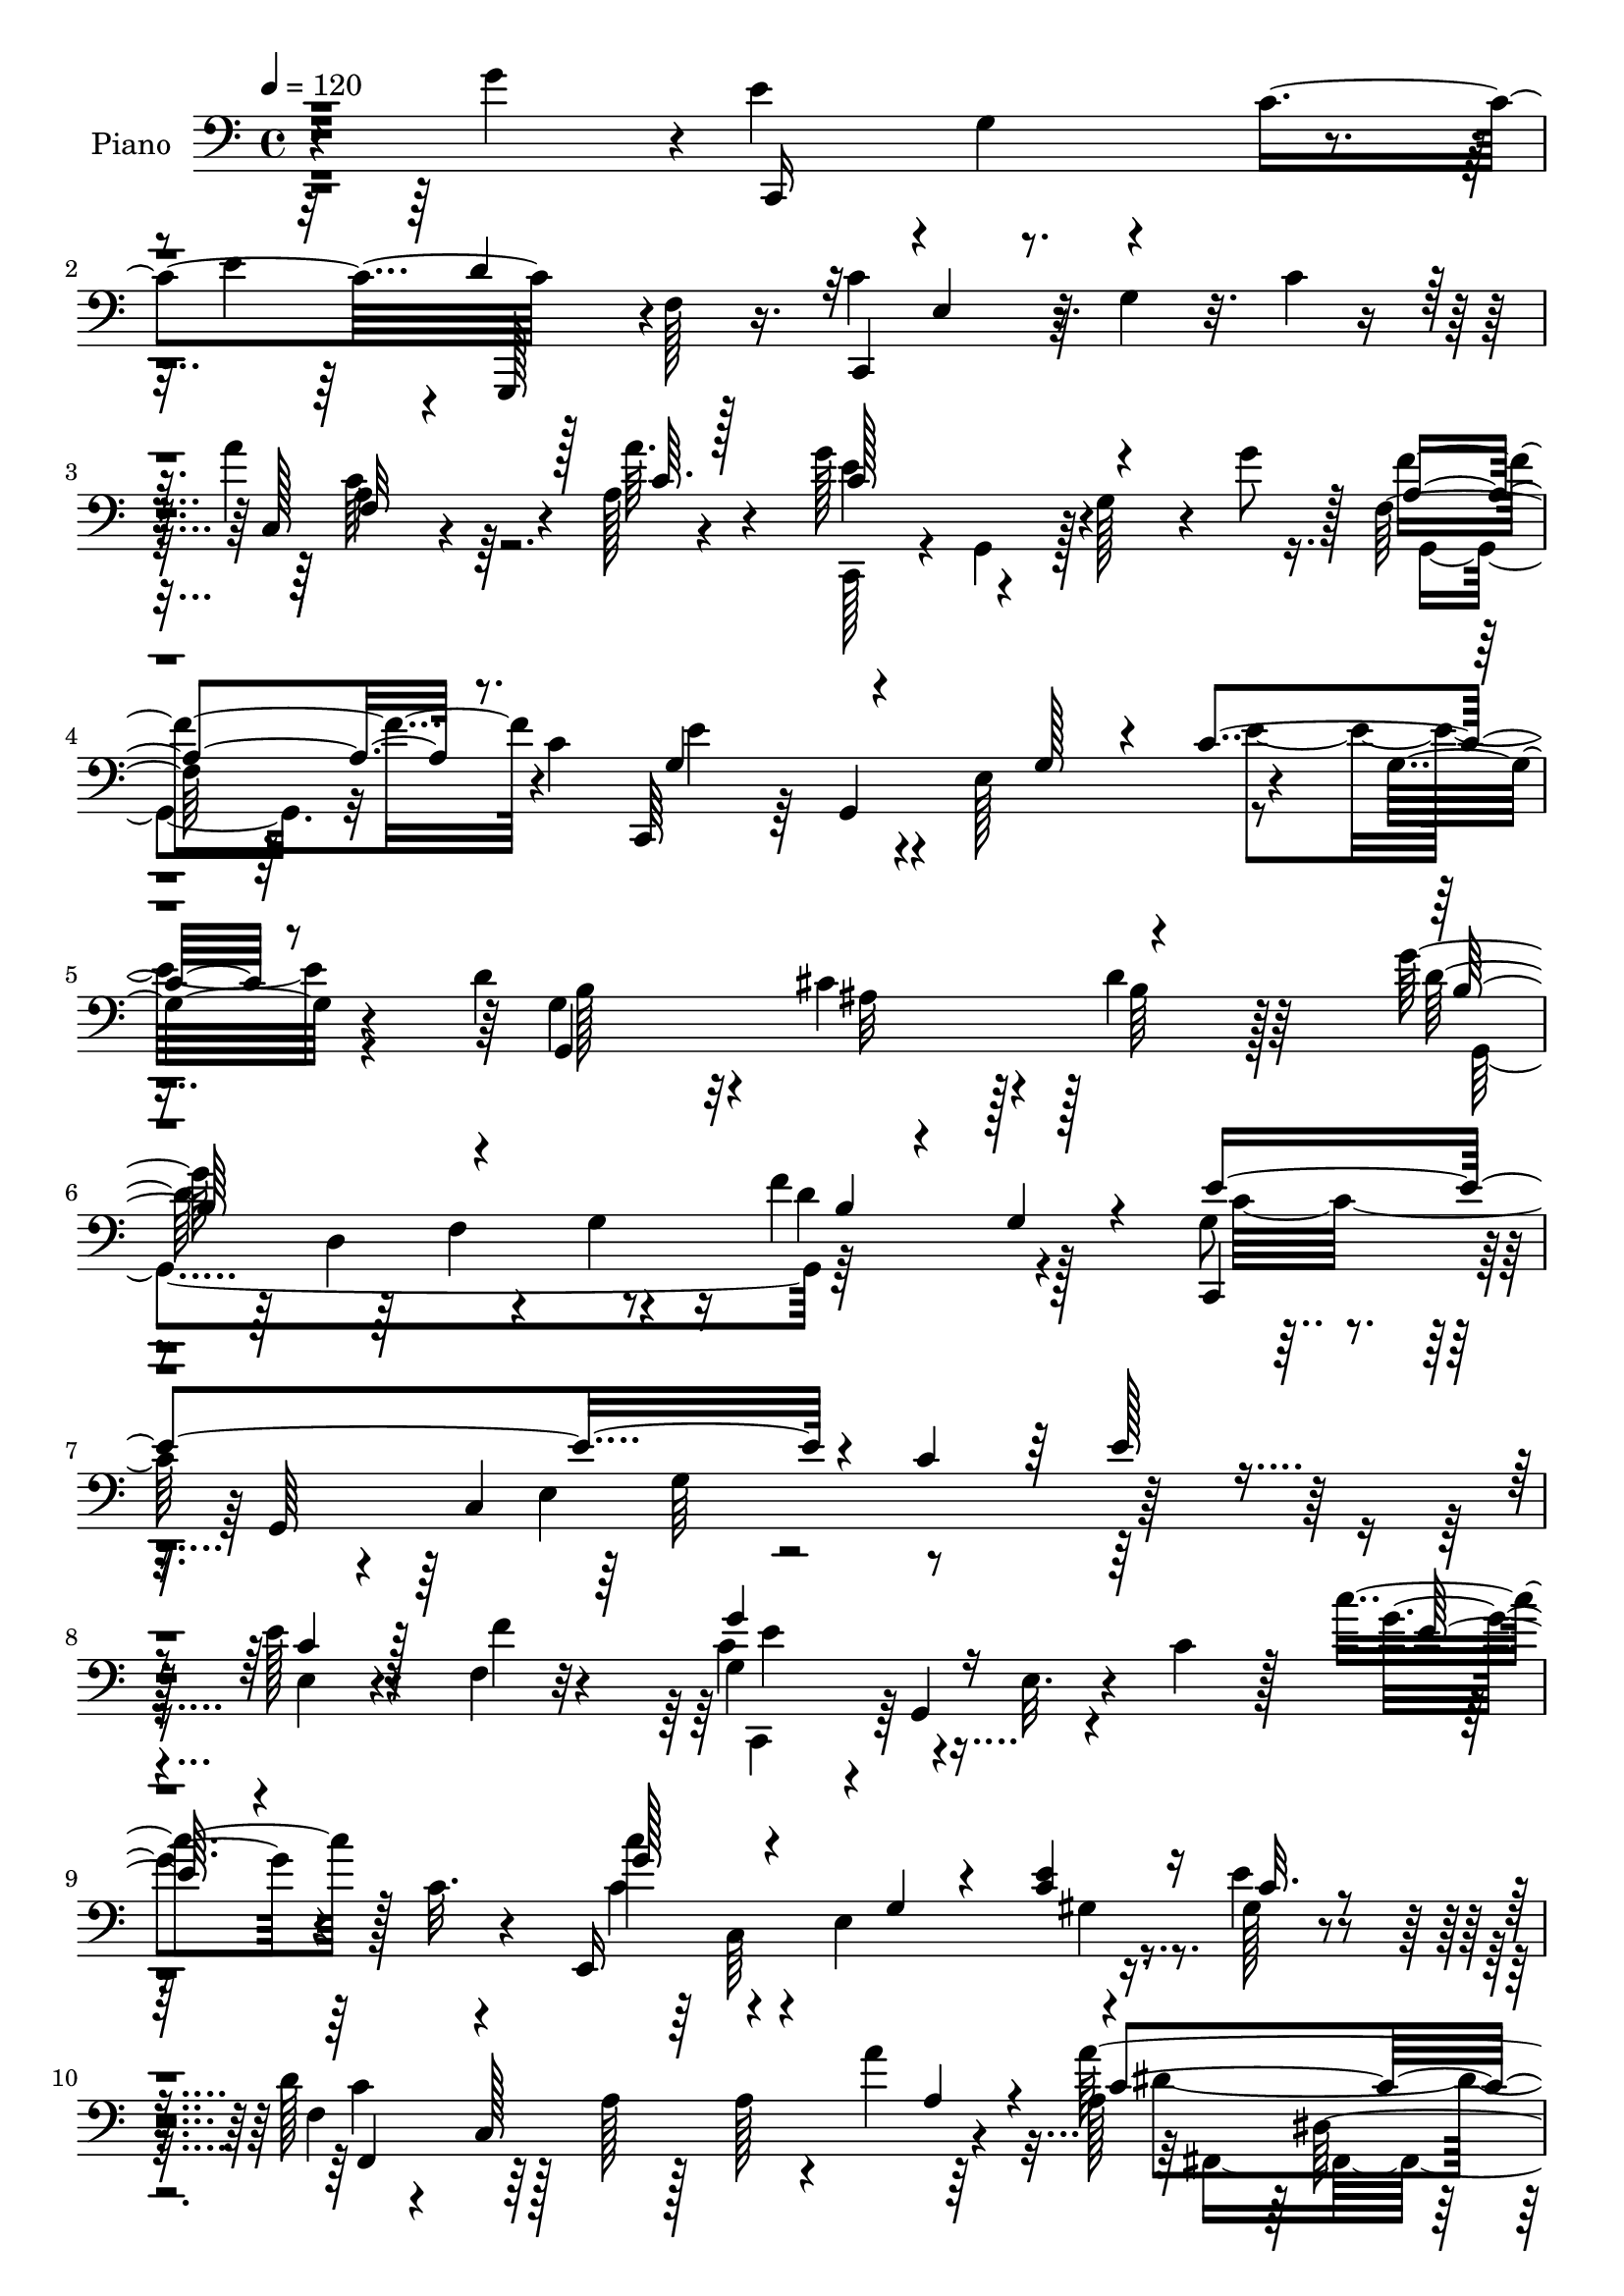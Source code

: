 % Lily was here -- automatically converted by c:/Program Files (x86)/LilyPond/usr/bin/midi2ly.py from output/midi/dh181pn.mid
\version "2.14.0"

\layout {
  \context {
    \Voice
    \remove "Note_heads_engraver"
    \consists "Completion_heads_engraver"
    \remove "Rest_engraver"
    \consists "Completion_rest_engraver"
  }
}

trackAchannelA = {


  \key c \major
    
  \time 4/4 
  

  \key c \major
  
  \tempo 4 = 120 
  
  % [MARKER] Hd105Pn   
  
}

trackA = <<
  \context Voice = voiceA \trackAchannelA
>>


trackBchannelA = {
  
  \set Staff.instrumentName = "Piano"
  
}

trackBchannelB = \relative c {
  r4*98/96 g''4*134/96 r4*2/96 e4*56/96 r4*1/96 g,4*34/96 r4*16/96 c4*113/96 
  r128*17 f,128*11 r16. c'4*101/96 r64 g4*31/96 r32. c4*11/96 r8 a'4*41/96 
  r4*23/96 a,128*7 r4*47/96 g'128*25 r4*37/96 g,128*13 r4*13/96 g'8 
  r128 f,64*5 r64*5 c'4*167/96 r4*7/96 e,128*35 r4*50/96 g32. r4*43/96 d'4*101/96 
  r4*10/96 cis4*100/96 r4*5/96 d4*44/96 r64*11 g128*35 r64 f,4*61/96 
  r4*37/96 f'4*68/96 r128*17 g,8 r4*19/96 g,64*39 r32*17 e''128*5 
  r4*41/96 f,4*10/96 r32*5 g4*44/96 r4*8/96 g,4*67/96 r4*26/96 c'4*31/96 
  r128*5 c'4*44/96 r128 c,32. r4*34/96 e,,16*9 r16. e''4*22/96 
  r4*38/96 d128*25 r128*9 a128*7 r128*7 a r4*28/96 a'4*55/96 r64*7 a,128*25 
  r4*31/96 fis4*103/96 dis'4*47/96 r4*8/96 a4*20/96 r128*13 g128*27 
  r4*28/96 e4*115/96 r4*38/96 g128*15 r4*13/96 g'64*9 r4*1/96 g,,,4*125/96 
  r4*49/96 d'''32*7 r4*50/96 c32*7 r4*58/96 c4*22/96 r4*37/96 g4*83/96 
  r4*62/96 c'32. r4*95/96 c'32*13 r4*187/96 g,128*17 r4*79/96 e4*149/96 
  r32 g,64. r8 c,128*119 r4*37/96 a''32. r128*15 c,4*155/96 r128 g4*19/96 
  r4*40/96 a4*49/96 r4*5/96 c16 r4*35/96 g128*33 r4*119/96 e'4*38/96 
  r64*13 d4*104/96 r4*7/96 ais128*29 r128*7 d4*53/96 r4*59/96 g4*145/96 
  r16 g,128*11 r16 f'4*46/96 r4*8/96 f,16 r4*50/96 c,4*62/96 r4*1/96 g'128*169 
  r4*29/96 d''4*23/96 r4*38/96 e4*68/96 r4*43/96 e,4*74/96 r4*22/96 c''4*43/96 
  r4*16/96 c,4*22/96 r64*5 c4*77/96 r4*29/96 g r32. g4*26/96 r128*11 c4*25/96 
  r4*28/96 e64*7 r4*14/96 d4*154/96 r4*5/96 c4*19/96 r128*11 a'4*79/96 
  r4*34/96 a32*11 r4*25/96 c,32. r128*11 a'4*31/96 r128*7 c,4*29/96 
  r4*28/96 g,128*73 r4*109/96 g''128*17 r4*62/96 f4*29/96 r4*83/96 f,4*46/96 
  r32*7 c'128*39 r4*10/96 e,128*11 r128*5 g4*262/96 r4*110/96 c'32*5 
  r32*5 g,,,4*13/96 r4*89/96 f''128*7 r4*83/96 f'4*40/96 r64*11 g,,4*14/96 
  r4*86/96 f'4*16/96 r4*95/96 d'4*11/96 r32*9 c4*124/96 r4*94/96 g4*28/96 
  r4*85/96 g'128*43 r4*83/96 g,128*9 r4*80/96 d,4*19/96 r4*86/96 d'128*9 
  r4*79/96 d'4*34/96 r4*70/96 d,,,32. r4*92/96 c'''4*29/96 r4*79/96 a32 
  r4*97/96 g,,4*14/96 r4*44/96 d''4*8/96 r128*15 g128*13 r128*5 g'4*146/96 
  r4*38/96 f,64*23 r128*43 g4*13/96 r4*50/96 b'8 r4*17/96 c4*121/96 
  r4*40/96 g,4*62/96 r4*40/96 g4*5/96 r4*52/96 c'4*29/96 r4*79/96 g4*62/96 
  r128*15 e4*77/96 r128*11 f,,4*53/96 r4*4/96 c'64*27 r4*47/96 c'4*16/96 
  r4*35/96 c'4*52/96 r32*5 b128*11 r128*25 a64*5 r128*27 g,,4*248/96 
  r128*29 g4*127/96 r64*17 f'4*55/96 r128*27 c'4*127/96 r4*2/96 e,4*34/96 
  r4*20/96 g128*155 r4*110/96 e''4*61/96 r4*50/96 g,4*19/96 r4*32/96 e'4*11/96 
  r64*7 c,,4*20/96 r4*40/96 b''64*9 r4*2/96 c4*118/96 r4*106/96 c,,4*53/96 
  a'''4*19/96 r64*7 g4*127/96 r16. g128*13 r4*14/96 a,,4*28/96 
  r4*29/96 c'128*63 r4*29/96 g4*22/96 r4*34/96 c4*37/96 r4*77/96 d4 
  r4*17/96 cis128*37 r4*1/96 d4*38/96 r64*11 g,,,4*61/96 r64*9 g'4*53/96 
  r4*52/96 b4*41/96 r4*8/96 g4*10/96 r4*56/96 e''4*386/96 r4*34/96 c,4*41/96 
  r32 g4*10/96 r4*44/96 e16 r4*23/96 c64. r4*50/96 g''4*41/96 r4*13/96 g,,8 
  r4*4/96 e'128*9 r4*20/96 g64*9 r128 c''4*40/96 r4*7/96 e,,4*35/96 
  r4*22/96 c''4*113/96 r4*44/96 e,,4*35/96 r32. g4*17/96 r4*35/96 g4*20/96 
  r4*37/96 f64*7 r128*5 c,32*13 r128 c''4*34/96 r32 c,,64. r4*1/96 a''4*17/96 
  r4*31/96 a'64*23 r4*17/96 a,,4*13/96 r4*41/96 a'4*19/96 r128*11 a4*22/96 
  r64*5 g4*82/96 r4*29/96 e,4*32/96 r4*17/96 g4*56/96 r4*50/96 g'4*29/96 
  r16 g,,,32. r4*92/96 f'''4*26/96 r64*13 d'4*64/96 r4*56/96 c4*199/96 
  r4*19/96 c,4*46/96 r128 e4*64/96 r4*215/96 c128*15 r4*76/96 g,,4*19/96 
  r128*29 g''128*7 r4*85/96 f'128*13 r4*68/96 g,,,128*7 r4*88/96 f''128*5 
  r4*91/96 d'64. r4*100/96 c,,,4*13/96 r4*94/96 c''4*14/96 r4*89/96 g'64*5 
  r4*80/96 c,,4*23/96 r128*27 c'4*19/96 r4*83/96 g'4*29/96 r4*79/96 d,32. 
  r4*86/96 g'4*26/96 r4*82/96 d'4*43/96 r4*58/96 d,,,4*19/96 r128*31 c'''128*13 
  r4*68/96 d,,4*19/96 r4*88/96 g,4*14/96 r4*103/96 g'4*17/96 r16. g'64*9 
  r4*2/96 g,4*43/96 r4*19/96 g'4*44/96 r16 g'4*110/96 r4*136/96 g,4*25/96 
  r4*40/96 b'128*17 r4*13/96 c4*83/96 r4*31/96 e,,128*11 r4*17/96 g64*9 
  r64*17 c4*38/96 r4*70/96 g4*46/96 r32*5 g128*7 r4*31/96 c,4*59/96 
  r4*4/96 d'4*65/96 r4*46/96 a64*19 r4*37/96 c16 r128*11 c'32*5 
  r4*49/96 e,,4*35/96 r4*70/96 a'4*34/96 r4*73/96 g16. r4*22/96 e,4*62/96 
  r4*110/96 c'4*40/96 r4*65/96 g32*7 r4*34/96 g,,4*80/96 r4*38/96 d'''4*116/96 
  r4*5/96 c4*511/96 r4*133/96 g'4*46/96 r128*29 c4*161/96 r64 e,4*10/96 
  r128*15 d'4*47/96 r4*7/96 d,4*17/96 r4*40/96 c32*5 r64*9 e,4*17/96 
  r128*31 a16 r4*31/96 a'4*23/96 r4*35/96 g128*31 r4*19/96 e,4*20/96 
  r64*5 g'4*17/96 r4*34/96 a,4*53/96 r32*5 g4*137/96 r32*7 c'4*31/96 
  r128*27 g,,4*224/96 r128*33 g128*73 r4*2/96 b''64*5 r128*5 g,,64. 
  r4*55/96 g''4*62/96 r128*15 c,,4*224/96 r4*37/96 c'4*32/96 r4*16/96 g4*11/96 
  r4*46/96 e4*29/96 r4*19/96 e''4*14/96 r128*13 f,4*7/96 r4*50/96 c,,4*49/96 
  r4*4/96 g'4*101/96 r4*2/96 e'4*34/96 r4*20/96 c'''4*22/96 r16 c,,,4*58/96 
  r4*1/96 c'''4*70/96 r16. e,,,4*32/96 r4*19/96 g4*67/96 r4*41/96 e'4*5/96 
  r4*47/96 d4*49/96 r4*8/96 c,32*13 r4*1/96 c''128*13 r32 a4*22/96 
  r128*11 a'4*152/96 r64 a,4*23/96 r64*5 a4*19/96 r64*5 a4*20/96 
  r4*34/96 g4*88/96 r4*19/96 e,4*89/96 r4*17/96 c''4*38/96 r4*14/96 g4*31/96 
  r4*19/96 g,,,4*20/96 r4*88/96 f'''128*9 r128*25 d4*10/96 r4*100/96 c,,,4*16/96 
  r4*145/96 g''4*266/96 r128*31 c''4*40/96 r128*23 g,,,4*17/96 
  r4*91/96 f''4*13/96 r4*86/96 d'4*22/96 r32*7 f4*83/96 r4*16/96 f,4*17/96 
  r4*86/96 d''4*31/96 r4*79/96 c,,,,128*5 r64*15 c''4*17/96 r64*15 g'32. 
  r32*7 e,4*23/96 r64*13 g'4*16/96 r4*89/96 g4*26/96 r128*25 d,128*7 
  r4*88/96 g'4*19/96 r64*15 d'16. r64*11 d,,,4*16/96 r4*92/96 c'''4*31/96 
  r4*71/96 a4*11/96 r4*97/96 g,,4*16/96 r4*103/96 g'4*20/96 r64*5 g'4*28/96 
  r128*9 g'8 r4*14/96 g,4*37/96 r128*7 g,4*28/96 r128*31 g'128*7 
  r4*110/96 d'64. r4*55/96 f4*29/96 r4*34/96 c,,,4*17/96 r4*97/96 c'''4*20/96 
  r4*79/96 c4*13/96 r4 c4*29/96 r4*70/96 c,4*29/96 r4*83/96 g'32. 
  r4*89/96 f,32*5 r4*47/96 c'4*20/96 r4*86/96 a'32 r64*15 d,,4*29/96 
  r8. e128*9 r128*27 f4*31/96 r128*25 c''4*17/96 r128*33 g''4*13/96 
  r4*101/96 c,,4*38/96 r64*11 g4*40/96 r4*73/96 f4*104/96 r4*20/96 d'4*97/96 
  r128*7 c4*520/96 
}

trackBchannelBvoiceB = \relative c {
  r4*239/96 c,16*5 r4*32/96 e''4*61/96 g,,,128*13 r4*86/96 c4*98/96 
  r4*115/96 c'128*5 r4*49/96 a''64. r4*59/96 e4*110/96 r4*106/96 f4*53/96 
  r4*64/96 c,,64*9 r64 g'4*158/96 r4*116/96 g'4*211/96 r128 b64*7 
  r128*23 d128*49 r4*11/96 g,4*29/96 r16 d'4*61/96 r4*55/96 c,,4*62/96 
  r4*52/96 c'4*208/96 r128*61 e4*13/96 r4*43/96 f'4*10/96 r4*59/96 c4*61/96 
  r4*43/96 e,32. r4*71/96 g'4*37/96 r4*61/96 c4*58/96 r4*38/96 e,,4*113/96 
  r4*44/96 gis128*5 r4*44/96 f4*22/96 r4*32/96 c128*65 r4*40/96 a''128*43 
  r4*25/96 a,128*11 r4*19/96 a'4*49/96 r4*68/96 g64*21 r4*83/96 e32*9 
  r64 g,4*56/96 r128*19 f4*46/96 r4*7/96 g,4*23/96 r4*38/96 f'64*11 
  r128*23 c,4*73/96 r64 g''4*59/96 r4*5/96 e64*5 r128*9 e'64*7 
  r4*25/96 g64*9 r4*25/96 e4*37/96 r4*77/96 c'4*10/96 r128*111 e,128*15 
  r4*82/96 c4*154/96 r4*65/96 f,4*55/96 r4*59/96 c'4*106/96 r4*121/96 f4*35/96 
  r32. f128*5 r8 c,,128*23 r4*43/96 c'4*7/96 r4*97/96 f'64*15 r16 c4*103/96 
  r64*19 c64*7 r4*76/96 g,4*242/96 r4*88/96 g'4*34/96 r4*26/96 d4*76/96 
  r4*94/96 b'4*59/96 r64*11 e64*17 r4*13/96 c,4*220/96 r128*33 g'4*19/96 
  r128*33 e'16 r4*22/96 f128*7 r4*40/96 g64*13 r4*74/96 c,4*29/96 
  r64*5 e4*37/96 r32. e,4*16/96 r16. c''8. r4*140/96 e,4*32/96 
  r16 c4*25/96 r4*28/96 f,,4*55/96 r4*2/96 c'4*179/96 r4*88/96 f'64*23 
  r4*70/96 f4*22/96 r4*31/96 a4*13/96 r4*43/96 e4*64/96 r64*7 g,64*5 
  r4*79/96 c4*34/96 r4*80/96 g,16*5 r4*104/96 d''8 r4*85/96 c,,32*5 
  r4*5/96 g'64*9 r4*98/96 c'4*206/96 r4*122/96 c4*44/96 r4*74/96 f64*19 
  r128*31 d16 r32*7 f4*79/96 r4*19/96 g,32. r4*92/96 d''4*41/96 
  r4*79/96 c,,,16. r8. g'4*17/96 r4*92/96 <c' e >128*13 r4*76/96 c4*130/96 
  r4*80/96 c4*38/96 r4*70/96 d,16 r4*82/96 g128*9 r64*13 b16 r4*79/96 d,,4*20/96 
  r4*91/96 e''4*50/96 r4*58/96 d,128*5 r4*95/96 d'4*110/96 r4*107/96 g,32. 
  r128*15 g4*28/96 r4*41/96 g,32*11 r4*134/96 f''4*32/96 r4*31/96 f4*35/96 
  r64*5 c,,128*15 r4*8/96 g'4*50/96 r4*7/96 e'4*31/96 r8. d''4*23/96 
  r4*83/96 g,4*34/96 r128*25 g,4*40/96 r4*67/96 c4*34/96 r4*76/96 d32*5 
  r4*44/96 a4*107/96 r4*5/96 f'4*11/96 r4*41/96 c,64. r4*40/96 c'4*41/96 
  r4*70/96 b4*41/96 r4*68/96 f'4*32/96 r4*79/96 g32*9 r4*4/96 g,4*92/96 
  r4*19/96 c4*26/96 r4*86/96 e128*35 r4*5/96 g,,,4*116/96 r4*2/96 d'''32*5 
  r64*13 c,,4*59/96 r128 g'4*59/96 r4*122/96 c'4*368/96 r32 g''4*37/96 
  r4*100/96 c,,,,128*29 r4*127/96 d'''64*9 r4*61/96 c,,,4*47/96 
  r4*8/96 g'4*59/96 r4*110/96 a'16. r4*17/96 a'128*9 r128*11 c,,,128*17 
  r128 g'4*59/96 r64*17 f'''4*53/96 r32*5 g,4*85/96 r128*9 e,4*113/96 
  r4*109/96 g64*35 r128*5 b'4*34/96 r4*73/96 g'4*173/96 r4*43/96 f 
  r8. g,128*87 r64*9 g128*5 r4*40/96 e4*46/96 r128*37 c'4*26/96 
  r4*23/96 g4*19/96 r4*37/96 g'4*79/96 r4*124/96 c,,128*15 r64*11 g''64*19 
  r4 c,4*22/96 r4*31/96 e16 r4*32/96 c4*137/96 r4*19/96 f,64. r4*46/96 a'4*40/96 
  r4*70/96 c,4*134/96 r4*74/96 a'4*29/96 r4*76/96 c,4*92/96 r4*118/96 c,32. 
  r4*91/96 <g'' g, >4*44/96 r64*11 f4*17/96 r128*29 d,4*10/96 r4*112/96 e4*170/96 
  r4*152/96 c''4*25/96 r4*196/96 c,4*56/96 r4*65/96 b16*5 r4*94/96 g,32. 
  r4*89/96 g'128*43 r4*86/96 d'64*5 r4*79/96 c,128*33 r4*7/96 g4*16/96 
  r4*86/96 c4*47/96 r128*21 g'4*121/96 r4*86/96 <e c >16. r8. g,64*5 
  r4*74/96 d4*25/96 r4*83/96 b''4*31/96 r4*71/96 d,,,128*7 r64*15 e''128*29 
  r4*20/96 d,4*10/96 r4*98/96 g4*32/96 r128*63 g'128*27 r4*53/96 g,4*67/96 
  r4*179/96 f'4*41/96 r16 f4*28/96 r16. e4*80/96 r4*133/96 d'4*22/96 
  r4*85/96 c4*29/96 r64*13 c,4*61/96 r4*46/96 e,,4*28/96 r128*29 f4*55/96 
  c'4*173/96 r4*91/96 d4*52/96 r4*56/96 b'' r4*49/96 f4*37/96 r4*71/96 g,,4*251/96 
  r32*7 e''64*29 r4*64/96 b64*19 r4*7/96 c,,64*115 r4*85/96 e''4*112/96 
  r128 e,32. r4*88/96 f'64*9 r4*58/96 g64*15 r4*134/96 f,4*28/96 
  | % 73
  r4*29/96 a''4*8/96 r8 c,4*154/96 r4*59/96 f8 r64*11 e4*136/96 
  r32*7 e,128*9 r4*86/96 d128*19 r128*17 cis4*19/96 r4*85/96 g4*107/96 
  r128 g'32*13 r4*8/96 g,16 r128*9 f''4*34/96 r4*80/96 c128*21 
  r4*97/96 e,,4*83/96 r32. c'128*17 r4*4/96 e64*9 r128*51 e4*10/96 
  r4*43/96 f'4*7/96 r4*49/96 g,64*7 r4*62/96 c,,4*53/96 r4*53/96 c''4*17/96 
  r128*29 c4*82/96 r128*43 e16 r4*83/96 f,,,4*55/96 r4*56/96 a'4*64/96 
  r4*35/96 a''4*41/96 r128*23 d,,,,4*55/96 r4*53/96 f'4*86/96 r4*16/96 a''4*20/96 
  r32*7 e,,,4*94/96 r4*71/96 g''4*14/96 r4*34/96 g,32 r4*91/96 g,4*31/96 
  r4*76/96 f'''4*17/96 r4*86/96 b,,4*10/96 r4*98/96 c'4*62/96 r4*148/96 c,,4*221/96 
  r64*15 c'4*31/96 r4*79/96 g,4*26/96 r128*27 g'4*14/96 r4*85/96 g4*16/96 
  r64*15 g,,64. r64*15 g''4*16/96 r128*29 d'4*7/96 r4*103/96 c,,4*22/96 
  r4*86/96 g''4*13/96 r64*15 c4*29/96 r4*74/96 e,4*31/96 r8. c32 
  r64*15 c'64*5 r4*74/96 d4*59/96 r8 d,4*17/96 r4*92/96 b'128*9 
  r128*25 a'4*80/96 r4*28/96 d,,4*19/96 r32*7 fis4*11/96 r4*97/96 g,128*7 
  r4*202/96 g128*13 r4*82/96 f'4*32/96 r4*89/96 b16 r4*107/96 b4*10/96 
  r4*52/96 b'4*56/96 r4*7/96 c128*45 r4*79/96 d4*25/96 r32*7 c4*23/96 
  r64*13 g,16 r4*86/96 e'128*11 r128*25 a,4*35/96 r8. a4*25/96 
  r4*80/96 c4*25/96 r4*77/96 d,16 r4*76/96 c'4*53/96 r4*55/96 a'4*44/96 
  r4*62/96 g,,4*19/96 r4*98/96 g''4*10/96 r4*208/96 e128*59 r128*21 b4*100/96 
  r4*19/96 c,,4*139/96 r64*7 e'64*9 r4*2/96 a4*136/96 r64 g4*140/96 
}

trackBchannelBvoiceC = \relative c {
  \voiceThree
  r128*149 d'4*122/96 r32*5 e,4*41/96 r4*121/96 f32 r4*53/96 c'64. 
  r128*19 c128*39 r4*100/96 a4*46/96 r8. g4*89/96 r4*68/96 g128*11 
  r4*23/96 c4*71/96 r8 g,4*221/96 r4*106/96 b'128*41 r4*91/96 b4*10/96 
  r4*35/96 g r4*32/96 e'4*242/96 r4*7/96 c4*43/96 r64 e128*31 r4*113/96 c4*14/96 
  r128*37 g'4*76/96 r16*5 e64*5 r4*65/96 g128*21 r4*80/96 g,4*19/96 
  r4*34/96 <c e >4*35/96 r16 c32. r4*41/96 f,,4*52/96 r4*182/96 a'4*28/96 
  r4*26/96 c4*133/96 r4*73/96 c128*13 r4*79/96 c2 r128*43 g,32*5 
  r4*55/96 f''4*26/96 r64*15 b,4*107/96 r4*25/96 e,4*49/96 r64*5 g,4*55/96 
  r4*133/96 c'4*64/96 r128*43 e'128*53 r4*314/96 c,,,4*44/96 r4*8/96 g'4*158/96 
  r64 d''4*47/96 r64*11 c,,4*244/96 r128*13 c''4*14/96 r4*46/96 g'4*151/96 
  | % 18
  r32*15 c,,,4*224/96 r128*37 g''4*241/96 r4*89/96 b4*148/96 
  r4*206/96 c4*155/96 r4*7/96 e,128*21 r4*41/96 c'128*35 r4*65/96 c4*29/96 
  r4*88/96 c4*25/96 r4*82/96 c128*19 r128*87 g'4*76/96 r4*244/96 c,4*101/96 
  r4*8/96 a4*88/96 r32. c r4*92/96 c4*73/96 r128*11 a128*13 r128*21 c4*20/96 
  r128*11 f4*17/96 r4*38/96 g4*107/96 r4*110/96 e4*38/96 r128*25 g,,,128*77 
  r64*21 e''128*15 r64*37 e'64*25 r4*128/96 c,64. r4*109/96 g4*17/96 
  r4*86/96 g'4*23/96 r128*27 g4*14/96 r4*94/96 b'64*15 r64. b,32. 
  r4*91/96 g128*5 r4*104/96 c'4*113/96 r4*220/96 e,4*125/96 r4*86/96 c,4*10/96 
  r4*97/96 g'4*37/96 r4*173/96 b'4*29/96 r128*25 a4*79/96 r4*139/96 d,4*29/96 
  r128*27 g64*21 r4*92/96 g,,64*9 r64*13 g'4*74/96 r2 g'4*35/96 
  r4*28/96 g64*5 r4*34/96 g16*5 r128*31 g4*26/96 r4*80/96 c,4*40/96 
  r128*23 c4*55/96 r64*9 e,64. r4*100/96 c'8 r4*106/96 c4*25/96 
  r64*5 a'8 r4*59/96 a4*49/96 r128*21 f4*37/96 r4*71/96 c4*41/96 
  r4*71/96 g4*34/96 r128*7 e4*77/96 r4*202/96 g4*124/96 r4*106/96 g128*21 
  r4*73/96 g4*61/96 r4*247/96 e'4*257/96 r4*247/96 e128*7 r128*47 f4*68/96 
  r8 e64*13 r4*31/96 e,4*19/96 r4 a'4*31/96 r4*23/96 c r4*35/96 c32*13 
  r32*5 c,,128*15 r4*68/96 c,4*49/96 r4*7/96 g'4*167/96 r128*37 g4*215/96 
  r4*118/96 g''4*164/96 r128*17 f4*49/96 r4*68/96 c,,4*49/96 r4*7/96 g'128*15 
  r4*4/96 e'128*9 r4*23/96 g4*74/96 r16 e'4*32/96 r8*5 g4*19/96 
  r4*29/96 f'4*20/96 r4*37/96 c4*59/96 r64*25 g'64*7 r128*21 c,4*113/96 
  r4*98/96 e4*29/96 r4*23/96 c4*25/96 r4*31/96 f,,,4*53/96 r4*52/96 a'4*76/96 
  r64*5 a'4*22/96 r128*29 f'4. r4*65/96 c4*19/96 r4*85/96 e,,,4*101/96 
  r128*37 c'''128*13 r4*70/96 g,,4*17/96 r128*65 f''4*44/96 r4*79/96 c,,4*55/96 
  r4*4/96 g'4*50/96 r4*4/96 e'4*37/96 r32 g4*76/96 r4*85/96 c'4*16/96 
  r32*17 g,32. r4*103/96 d'4*79/96 r128*9 f,32. r64*15 f4*16/96 
  | % 58
  r4*91/96 g,128*9 r4*79/96 b'4*20/96 r4*88/96 g'4*32/96 r64*13 c,,,4*16/96 
  r4*92/96 e'4*13/96 r4*86/96 e'8 r128*21 g,4*82/96 r4*26/96 g,4*13/96 
  r4*86/96 e'64. r4*98/96 d'4*76/96 r4*136/96 g4*40/96 r128*21 a4*85/96 
  r64*5 d,,4*10/96 r4*92/96 c'4*26/96 r4*83/96 g'4. r4*79/96 c,4*64/96 
  r4*67/96 g,128*41 r4*124/96 g''4*38/96 r128*9 g4*29/96 r4*35/96 c,,,4*49/96 
  r4*7/96 g'4*49/96 r4*109/96 e''128*7 r4*85/96 g4*32/96 r128*25 g128*17 
  r4*56/96 c,4*32/96 r4*83/96 c4*50/96 r128*35 c4*28/96 r4*28/96 a'4*67/96 
  r4*40/96 <c, a' >4*59/96 r4*49/96 g'4*91/96 r128*5 c,4*43/96 
  r4*65/96 c32. r4*94/96 c'4*28/96 r4*197/96 g,,128*101 r4*55/96 e'4*128/96 
  r4*112/96 a4*127/96 r4*10/96 g4*125/96 r64*23 g''4*41/96 r4*92/96 g,4*143/96 
  r4*79/96 g128*17 r4*61/96 c4*101/96 r128*41 a'16. r128*7 c,4*20/96 
  r4*35/96 g'4*157/96 r4*56/96 f,4*49/96 r64*11 e4*127/96 r128*31 e'4*23/96 
  r4*89/96 d4*64/96 r4*44/96 cis128*7 r32*7 d4*35/96 r128*25 g128*49 
  r4*68/96 f,4*31/96 r4*83/96 c,,64*9 r4*5/96 g'4*260/96 r32*17 
  | % 78
  c4*37/96 r4*16/96 g4*52/96 r128 g'''4*67/96 r4*143/96 g64*5 
  r128*25 g64*13 r4*133/96 c,,4*7/96 r128*33 f4*74/96 r4*82/96 a32 
  r4*43/96 a4*16/96 r4*94/96 a4*46/96 r4*5/96 a,,128*49 r4*115/96 g'''128*45 
  r64*13 e4*50/96 r4*53/96 g64*7 r4*68/96 b,128*5 r4*85/96 g,32. 
  r4*91/96 c,,4*22/96 r128*79 e'64*7 r64. g4*20/96 r128*27 g4*16/96 
  r4*95/96 c,32 r4*97/96 b''4*124/96 r128*27 f16. r4*70/96 g,,4*16/96 
  r32*7 b'4*17/96 r4*85/96 f'4*20/96 r64*15 c4*70/96 r4*40/96 e,32 
  r64*15 e'64*5 r4*73/96 g4*124/96 r128*27 e64*5 r4*74/96 d,4*23/96 
  r4*83/96 b'32. r4*91/96 b'4*28/96 r128*25 d,,,32. r4*89/96 e''128*31 
  r4*10/96 c128*7 r128*29 g128*33 r4*124/96 e4*40/96 r32*7 d'128*31 
  r4*26/96 f,4*17/96 r4*113/96 g4*14/96 r4*50/96 g'4*32/96 r4*31/96 c,,,4*25/96 
  r4*89/96 e'4*13/96 r4*86/96 g'4*26/96 r4*82/96 g128*9 r128*25 g16. 
  r4*74/96 c,4*34/96 r4*73/96 c64*9 r128*53 a'128*15 
  | % 94
  r4*56/96 c,4*43/96 r128*19 b'64*9 r4*56/96 f,4*38/96 r64*11 g'4*35/96 
  r4*82/96 a,32 r128*69 g,4*313/96 r128*15 e'4*140/96 r4*101/96 f4*106/96 
  r4*34/96 c4*215/96 
}

trackBchannelBvoiceD = \relative c {
  \voiceFour
  r4*791/96 c'64*5 r64*17 c,,128*17 r4*8/96 g'4*43/96 r128*39 g4*32/96 
  r32*7 e''4*104/96 r4*109/96 e8. r4*50/96 b128*31 r32 ais32*7 
  r128*45 g,4*212/96 r64*19 c'32*7 r4*73/96 e,4*95/96 r4*377/96 c,4*47/96 
  r128*81 c''4*70/96 r4*128/96 gis4*34/96 r4*82/96 c4*68/96 r64*37 dis4*145/96 
  r4*62/96 a4*11/96 r4*106/96 e'4*125/96 r64*33 b4*116/96 r4*166/96 g,4*74/96 
  r4*464/96 g''4*8/96 r128*191 e,4*16/96 r4*205/96 e4*77/96 r64*25 c'4*28/96 
  r128*29 e32*13 r4*176/96 e4*106/96 r4*229/96 b4*106/96 r128 cis4*104/96 
  r64 b4*46/96 r4*67/96 g,4*347/96 r64 g'64*11 r4*148/96 g4*32/96 
  r4*74/96 e'4*136/96 r4*203/96 c,,4*47/96 r4*5/96 g'4*136/96 r4*134/96 e128*15 
  r128*199 f4*47/96 r4*1/96 c'4*170/96 r128*33 c'4*79/96 r4*250/96 b4*134/96 
  r4*88/96 b4*53/96 r128*135 c'4*32/96 r4*188/96 e,4*44/96 r4*74/96 b'4*106/96 
  r64*17 b,4*8/96 r128*33 g'4*94/96 r64*19 f4*38/96 r128*27 g4*118/96 
  r16*9 c,,,4*17/96 r128*29 c'128*5 r4*91/96 e'4*34/96 r4*73/96 d4*94/96 
  r128*39 g4*41/96 r128*21 c,4*52/96 r4*166/96 c4*26/96 r32*7 g,4*17/96 
  r128*67 c'128*23 r4*62/96 d4*112/96 r4*155/96 <b f >4*8/96 r4*119/96 e4*112/96 
  r4*101/96 e4*25/96 r4*83/96 e4*29/96 r32*51 f4*53/96 r4*166/96 a,64*7 
  r4*71/96 c4*106/96 r32*19 b4*124/96 r4*106/96 b4*61/96 r4*76/96 e,8 
  r4*335/96 c''128*41 r4*806/96 a'4*35/96 r64*13 g, r128*11 e,128*5 
  r64*15 a'4*44/96 r128*23 e'4*116/96 r4*101/96 e4*31/96 r128*29 b128*31 
  r32. ais4*64/96 r128*53 b4*182/96 r4*34/96 b4*50/96 r4*268/96 c,4*43/96 
  r4*277/96 e'4*26/96 r4*22/96 d4*28/96 r4*29/96 e4*71/96 r4*140/96 c4*17/96 
  r128*29 e,,4*215/96 r4*103/96 d''4*145/96 r4*176/96 d,,,4*59/96 
  r4*47/96 f'32. r32*7 f''4*22/96 r4*83/96 g4*70/96 r4*142/96 g,128*7 
  r128*29 b4*121/96 r4*92/96 g,4*14/96 r4*433/96 g'4*8/96 r64*35 c,,128*9 
  r4*94/96 f'4*122/96 r128*31 b,4*11/96 r4*95/96 f'4*121/96 r4*94/96 b,4*8/96 
  r64*17 c'4*88/96 r4*229/96 c,4*118/96 r64*15 c,64. r128*33 d4*22/96 
  r2 b'4*16/96 r4*85/96 c4*46/96 r4*169/96 d64*5 r4*79/96 d4*175/96 
  r4*49/96 e,4*46/96 r4*85/96 f4*128/96 r4*118/96 b'128*15 r32*7 g128*27 
  r4*133/96 g4*23/96 r4*85/96 c,,4*109/96 r4*103/96 e'4*44/96 r4*283/96 f16. 
  r4*71/96 c,,4*20/96 r4*89/96 e64*5 r128*25 f4*29/96 r128*27 e''4*20/96 
  r4*89/96 g,4*62/96 r4*332/96 f4*122/96 r4*1/96 g4*311/96 r4*133/96 e4*115/96 
  r4*280/96 e''4*160/96 r4*67/96 c,,4*11/96 r4*97/96 c,4*49/96 
  r64 g'4*61/96 r4*107/96 c128*13 r128*25 e''32*13 r4*56/96 c64*9 
  r32*5 c4*148/96 r8. g64*5 r4*85/96 b4*58/96 r4*49/96 ais4*25/96 
  r4*79/96 d,4*19/96 r4*92/96 b'4*152/96 r4*176/96 e,4*43/96 r64*27 g,8 
  r64*63 c'64*9 r128*53 e4*17/96 r32*7 e,,,4*94/96 r128*39 g''4*13/96 
  r128*31 d'4 r128*75 c4*142/96 r128*57 c4*140/96 r128*59 g128*13 
  r4*170/96 d'4*46/96 r4*65/96 e,4*56/96 r4*254/96 c4*26/96 r128*25 c4*17/96 
  r4*92/96 e4*26/96 r32*7 b4*16/96 r4*89/96 b128*5 r4*85/96 b4*10/96 
  r4*95/96 g'4*94/96 r4*109/96 g4*29/96 r128*27 g4*103/96 r4*211/96 c,4*125/96 
  r4*184/96 g4*26/96 r128*63 g'4*34/96 r4*70/96 c,4*56/96 r128*17 d,,64. 
  r4*94/96 d''4*23/96 r4*85/96 g64*21 r4*97/96 g,4*28/96 r4*95/96 g'4*119/96 
  r4*131/96 f4*34/96 r4*92/96 e4*133/96 r4*80/96 e128*9 r32*7 e128*7 
  r4*79/96 e,4*34/96 r128*61 d'4*83/96 r4*130/96 f,4*10/96 r4*91/96 c''4*40/96 
  r32*5 e,,128*11 r4*76/96 f'128*15 r4*61/96 g,128*9 r4*89/96 c'32 
  r128*107 g,,,4*103/96 r4*67/96 f''128*15 r4*148/96 c4*175/96 
  r4*89/96 e4*125/96 
}

trackBchannelBvoiceE = \relative c {
  \voiceTwo
  r4*791/96 a'4*35/96 r4*1148/96 d,4*109/96 r4*359/96 g64*5 r4*401/96 e'4*68/96 
  r4*268/96 c,64*29 r1 fis,4*215/96 r32*9 g4*220/96 r4*1952/96 a''4*35/96 
  r4*136/96 g,,128*15 r128*77 c4*229/96 r128*183 g'32. r64*91 g128*13 
  r4*664/96 c,64*45 r16*29 e32*5 r4*901/96 g'4*26/96 r4*193/96 g,64 
  r4*110/96 g'128*41 r4*85/96 f,128*5 r4*301/96 f64. r128*37 e'4*115/96 
  r4*323/96 g,,4*10/96 r4*97/96 e'4*5/96 r4*101/96 b'4*67/96 r128*155 fis'4*25/96 
  r32*7 g,32. r4*202/96 e128*17 r64*13 g'128*43 r64*23 b64*7 r4*409/96 c,,4*160/96 
  r4*478/96 f,4*122/96 r4*100/96 f64. r4*103/96 e''128*35 r4*979/96 g4*109/96 
  r128*273 c128*9 r128*29 e4*149/96 r4*895/96 g,,4*13/96 r4*91/96 f4*61/96 
  r4*694/96 c''4*4/96 r4*49/96 c,,, r64*27 e'''4*38/96 r64*11 e4*115/96 
  r4*523/96 a,4*95/96 r4*220/96 e'4*73/96 r4*137/96 e4*46/96 r4*277/96 b4*46/96 
  r4*400/96 e4*19/96 r64*33 g,4*53/96 r4*70/96 g,,4*25/96 r4*80/96 b'4*20/96 
  r128*65 b'4*139/96 r128*25 g,32 r4*98/96 g'4*92/96 r4*227/96 e4*119/96 
  r4*196/96 b4*50/96 r4*5 fis'4*26/96 r4*83/96 g,,128*5 r4*340/96 b'4*82/96 
  r4*164/96 b4*20/96 r4*431/96 e128*9 r64*103 f4*73/96 r16. c4*43/96 
  r128*21 f,128*15 r64*29 g'4*34/96 r4*665/96 c,,2 r4*70/96 c4*296/96 
  r128*33 c,4*43/96 r4*17/96 g'64*9 r4*221/96 e''128*23 r4*154/96 c'128*9 
  r128*29 c,,,4*47/96 r64 g'4*59/96 r128*33 c4*353/96 r4*142/96 g'4*52/96 
  r4*116/96 b'4*25/96 r4*130/96 g,4*49/96 r4*232/96 e''4*50/96 
  r4*583/96 e4*59/96 r128*85 e128*25 r128*45 e,128*5 r4*92/96 a4*97/96 
  r64*37 d64*25 r4*167/96 e128*43 r64*31 b4*58/96 r64*25 f4*31/96 
  r4*79/96 g64*11 r128*115 e4*25/96 r32*7 g4*38/96 r4*280/96 f,64. 
  r4*94/96 b'4*86/96 r128*39 b,64 r4*104/96 c'4 r4*218/96 e,4*124/96 
  r64*31 b128*15 r128*161 d,4*10/96 r4*98/96 d'32*13 r4*67/96 c4*49/96 
  r128*25 b4*44/96 r32*17 g'16. r64*15 g128*45 r128*27 <e, g >4*13/96 
  r4*97/96 e,4*118/96 r4*410/96 f''4*35/96 r64*11 a4*44/96 r4*56/96 g128*27 
  r4*28/96 c,4*52/96 r4*55/96 e4*19/96 r4*98/96 e4*7/96 r4*383/96 b4*31/96 
  r4*394/96 c,,4*439/96 
}

trackBchannelBvoiceF = \relative c {
  r4*3817/96 dis16*7 r16*293 b'4*22/96 r4*82/96 b128*7 r4*398/96 g'4*40/96 
  r4*188/96 e,4*20/96 r4*310/96 e4*17/96 r4*838/96 b'4*97/96 r4*254/96 b4*82/96 
  r4*1273/96 f4*116/96 r4*4663/96 g4*163/96 r128*159 a,4*50/96 
  r4*260/96 c128*19 r4*430/96 b'4*7/96 r4*656/96 e,128*7 r64*17 b'32. 
  r4*407/96 g128*5 r128*31 f'4*28/96 r4*83/96 e4*92/96 r4*335/96 e,4*19/96 
  r4*827/96 b'4*164/96 r4*436/96 f4*25/96 r4*1073/96 d,4*37/96 
  r32*33 g'''4*23/96 r4*799/96 f,,4*133/96 r4*958/96 a'4*31/96 
  r4*409/96 g4*140/96 r4*1841/96 c,,4*52/96 r4*112/96 c''4*8/96 
  r4*781/96 c,,128*17 r4*424/96 b''4*34/96 r4*595/96 g,4*8/96 r128*205 g4*13/96 
  r4*97/96 e'4*101/96 r4*317/96 e,4*8/96 r64*121 fis'4*22/96 r128*29 b,4*140/96 
  r4*454/96 b'4*44/96 r4*196/96 g,128*5 r4*826/96 f'128*15 
}

trackBchannelBvoiceG = \relative c {
  r128*3847 b'4*7/96 r4*221/96 c,128*5 r4*7706/96 c'128*33 r128*429 f,64. 
  r64*109 e'4*43/96 r4*617/96 f,4*7/96 r4*5963/96 c'4*41/96 r4*3263/96 f,32 
  r4*616/96 e4*8/96 r128*205 b''4*29/96 r4*1936/96 f,64. 
}

trackBchannelBvoiceH = \relative c {
  \voiceOne
  r128*3847 b''128*13 r4*21146/96 f,4*10/96 
}

trackB = <<

  \clef bass
  
  \context Voice = voiceA \trackBchannelA
  \context Voice = voiceB \trackBchannelB
  \context Voice = voiceC \trackBchannelBvoiceB
  \context Voice = voiceD \trackBchannelBvoiceC
  \context Voice = voiceE \trackBchannelBvoiceD
  \context Voice = voiceF \trackBchannelBvoiceE
  \context Voice = voiceG \trackBchannelBvoiceF
  \context Voice = voiceH \trackBchannelBvoiceG
  \context Voice = voiceI \trackBchannelBvoiceH
>>


trackC = <<
>>


trackDchannelA = {
  
  \set Staff.instrumentName = "Digital Hymn #181"
  
}

trackD = <<
  \context Voice = voiceA \trackDchannelA
>>


trackEchannelA = {
  
  \set Staff.instrumentName = "Does Jesus Care?"
  
}

trackE = <<
  \context Voice = voiceA \trackEchannelA
>>


\score {
  <<
    \context Staff=trackB \trackA
    \context Staff=trackB \trackB
  >>
  \layout {}
  \midi {}
}
